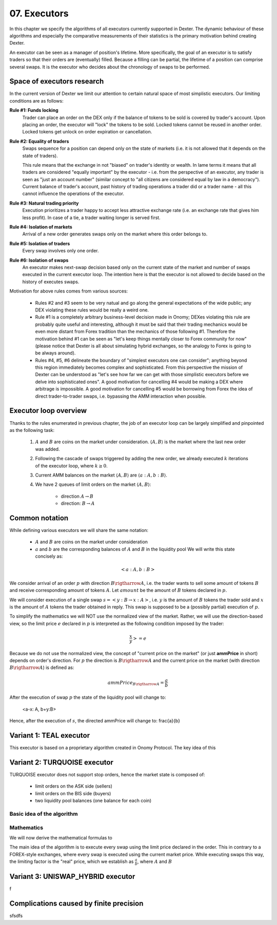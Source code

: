07. Executors
=============

In this chapter we specify the algorithms of all executors currently supported in Dexter. The dynamic behaviour of these
algorithms and especially the comparative measurements of their statistics is the primary motivation behind creating
Dexter.

An executor can be seen as a manager of position's lifetime. More specifically, the goal of an executor is to
satisfy traders so that their orders are (eventually) filled. Because a filling can be partial, the lifetime of
a position can comprise several swaps. It is the executor who decides about the chronology of swaps to be performed.

Space of executors research
---------------------------

In the current version of Dexter we limit our attention to certain natural space of most simplistic executors. Our
limiting conditions are as follows:

**Rule #1: Funds locking**
  Trader can place an order on the DEX only if the balance of tokens to be sold is covered by trader's account. Upon
  placing an order, the executor will "lock" the tokens to be sold. Locked tokens cannot be reused in another order.
  Locked tokens get unlock on order expiration or cancellation.

**Rule #2: Equality of traders**
  Swaps sequence for a position can depend only on the state of markets (i.e. it is not allowed that it depends on the
  state of traders).

  This rule means that the exchange in not "biased" on trader's identity or wealth. In lame terms it means that all
  traders are considered "equally important" by the executor - i.e. from the perspective of an executor, any trader is
  seen as "just an account number" (similar concept to "all citizens are considered equal by law in a democracy").
  Current balance of trader's account, past history of trading operations a trader did or a trader name - all this
  cannot influence the operations of the executor.

**Rule #3: Natural trading priority**
  Execution prioritizes a trader happy to accept less attractive exchange rate (i.e. an exchange rate that gives him
  less profit). In case of a tie, a trader waiting longer is served first.

**Rule #4: Isolation of markets**
  Arrival of a new order generates swaps only on the market where this order belongs to.

**Rule #5: Isolation of traders**
  Every swap involves only one order.

**Rule #6: Isolation of swaps**
  An executor makes next-swap decision based only on the current state of the market and number of swaps executed in
  the current executor loop. The intention here is that the executor is not allowed to decide based on the history of
  executes swaps.

Motivation for above rules comes from various sources:

  - Rules #2 and #3 seem to be very natual and go along the general expectations of the wide public; any DEX violating
    these rules would be really a weird one.
  - Rule #1 is a completely arbitrary business-level decision made in Onomy; DEXes violating this rule are probably
    quite useful and interesting, although it must be said that their trading mechanics would be even more distant
    from Forex tradition than the mechanics of those following #1. Therefore the motivation behind #1 can be seen as
    "let's keep things mentally closer to Forex community for now" (please notice that Dexter is all about simulating
    hybrid exchanges, so the analogy to Forex is going to be always around).
  - Rules #4, #5, #6 delineate the boundary of "simplest executors one can consider"; anything beyond this region
    immediately becomes complex and sophisticated. From this perspective the mission of Dexter can be understood as
    "let's see how far we can get with those simplistic executors before we delve into sophisticated ones". A good
    motivation for cancelling #4 would be making a DEX where arbitrage is impossible. A good motivation for cancelling
    #5 would be borrowing from Forex the idea of direct trader-to-trader swaps, i.e. bypassing the AMM interaction
    when possible.

Executor loop overview
----------------------

Thanks to the rules enumerated in previous chapter, the job of an executor loop can be largely simplified and pinpointed
as the following task:

 1. :math:`A` and :math:`B` are coins on the market under consideration. :math:`\langle A, B \rangle` is the market
    where the last new order was added.

 2. Following the cascade of swaps triggered by adding the new order, we already executed :math:`k` iterations of
    the executor loop, where :math:`k \geq 0`.

 3. Current AMM balances on the market :math:`\langle A, B \rangle` are :math:`\langle a:A, b:B \rangle`.

 4. We have 2 queues of limit orders on the market :math:`\langle A, B \rangle`:

      - direction :math:`A \rightarrow B`
      - direction: :math:`B \rightarrow A`


Common notation
---------------

While defining various executors we will share the same notation:

 - :math:`A` and :math:`B` are coins on the market under consideration
 - :math:`a` and :math:`b` are the corresponding balances of :math:`A` and :math:`B` in the liquidity pool We will write
   this state concisely as:

.. math::

 <a:A, b:B>

We consider arrival of an order :math:`p` with direction :math:`B \rigtharrow A`, i.e. the trader wants to sell some
amount of tokens :math:`B` and receive corresponding amount of tokens :math:`A`. Let :math:`amount` be the amount of
:math:`B` tokens declared in :math:`p`.

We will consider execution of a single swap :math:`s=<y:B \rightarrow x:A>`, i.e. :math:`y` is the amount of :math:`B`
tokens the trader sold and :math:`x` is the amount of :math:`A` tokens the trader obtained in reply. This swap is
supposed to be a (possibly partial) execution of :math:`p`.

To simplify the mathematics we will NOT use the normalized view of the market. Rather, we will use the direction-based
view, so the limit price :math:`e` declared in :math:`p` is interpreted as the following condition imposed by the trader:

.. math::

 \frac{x}{y} >= e

Because we do not use the normalized view, the concept of "current price on the market" (or just **ammPrice** in short)
depends on order's direction. For :math:`p` the direction is :math:`B \rigtharrow A` and the current price on the
market (with direction :math:`B \rigtharrow A`) is defined as:

.. math::

 ammPrice_{B \rigtharrow A} = \frac{a}{b}

After the execution of swap :math:`p` the state of the liquidity pool will change to:

 <a-x: A, b+y:B>

Hence, after the execution of :math:`s`, the directed ammPrice will change to: \frac{a}{b}


Variant 1: TEAL executor
------------------------

This executor is based on a proprietary algorithm created in Onomy Protocol. The key idea of this


Variant 2: TURQUOISE executor
-----------------------------

TURQUOISE executor does not support stop orders, hence the market state is composed of:

 - limit orders on the ASK side (sellers)
 - limit orders on the BIS side (buyers)
 - two liquidity pool balances (one balance for each coin)

Basic idea of the algorithm
^^^^^^^^^^^^^^^^^^^^^^^^^^^




Mathematics
^^^^^^^^^^^

We will now derive the mathematical formulas to

The main idea of the algorithm is to execute every swap using the limit price declared in the order. This in contrary
to a FOREX-style exchanges, where every swap is executed using the current market price. While executing swaps this way,
the limiting factor is the "real" price, which we establish as :math:`\frac{a}{b}`, where :math:`A` and :math:`B`





Variant 3: UNISWAP_HYBRID executor
----------------------------------


f


Complications caused by finite precision
----------------------------------------

sfsdfs

